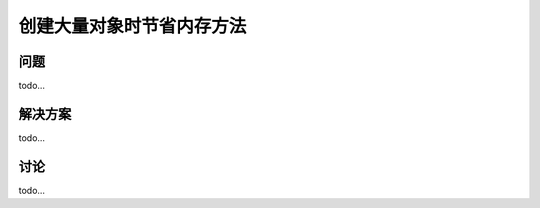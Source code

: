 ============================
创建大量对象时节省内存方法
============================

----------
问题
----------
todo...

----------
解决方案
----------
todo...

----------
讨论
----------
todo...